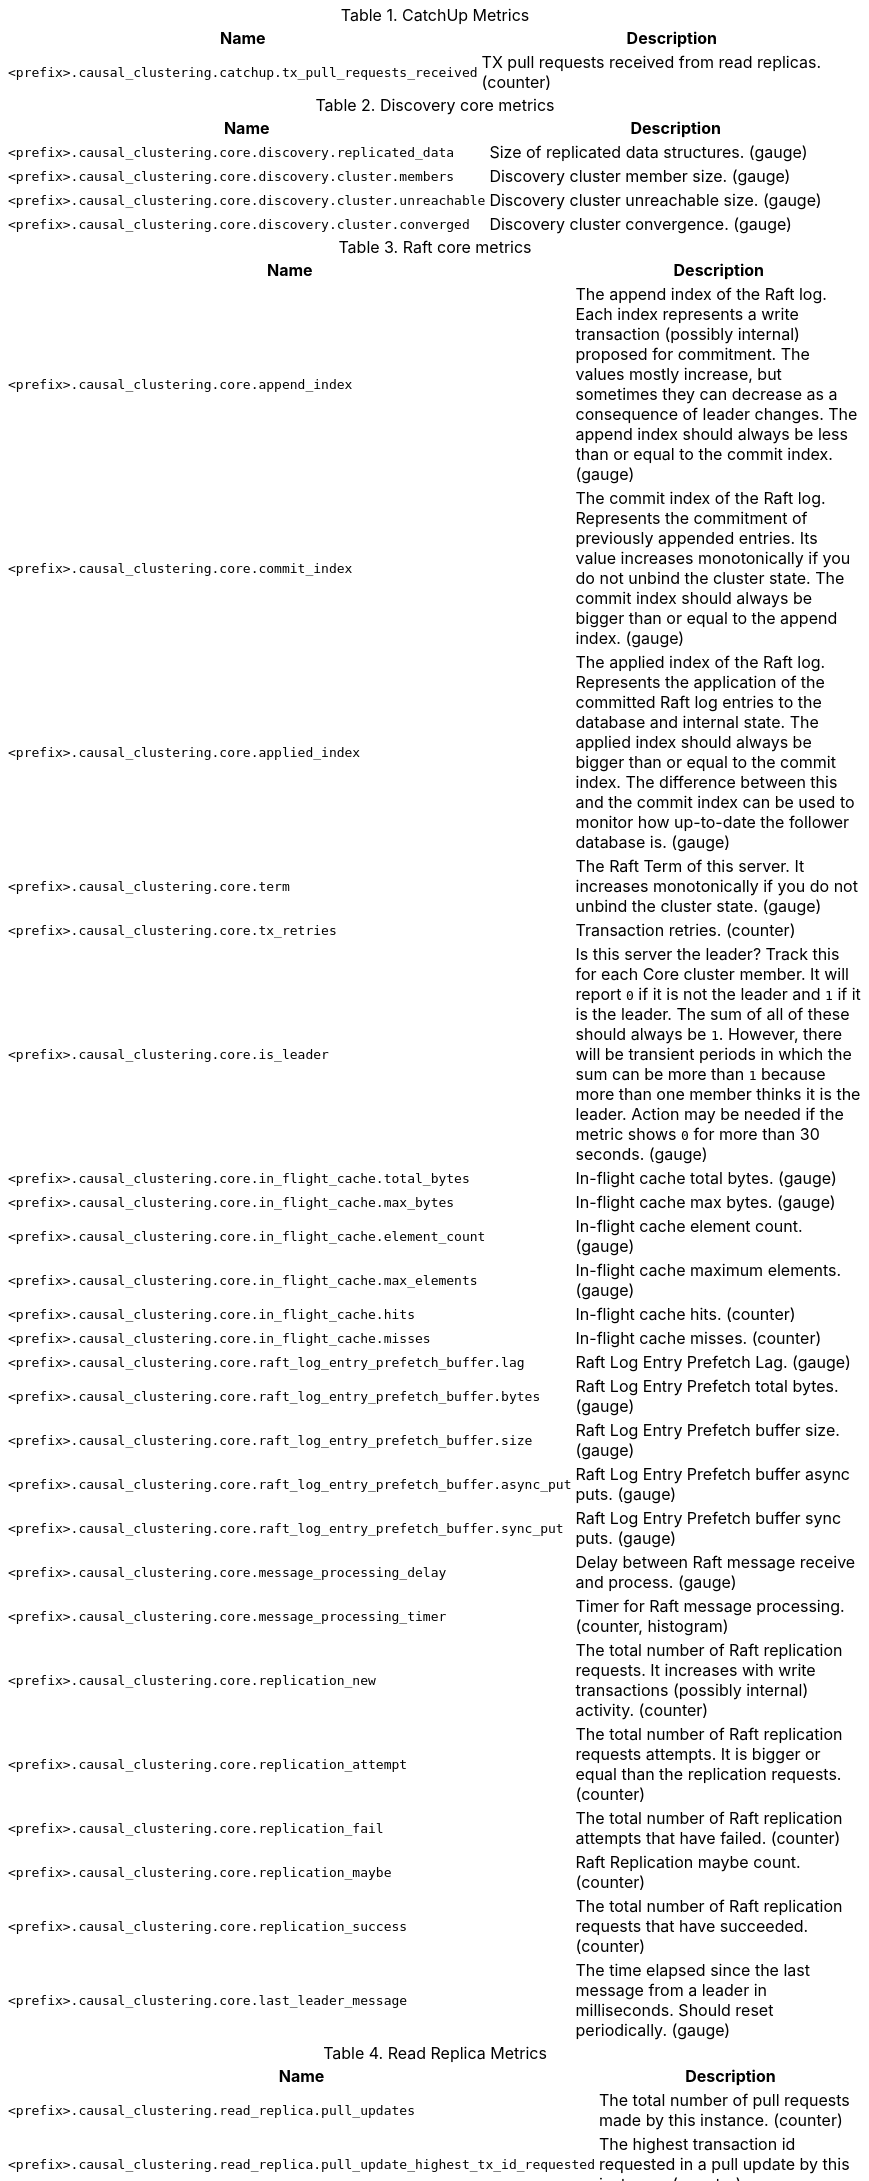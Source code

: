 .CatchUp Metrics

[options="header",cols="<1m,<4"]
|===
|Name |Description
|&lt;prefix&gt;.causal_clustering.catchup.tx_pull_requests_received|TX pull requests received from read replicas. (counter)
|===

.Discovery core metrics

[options="header",cols="<1m,<4"]
|===
|Name |Description
|&lt;prefix&gt;.causal_clustering.core.discovery.replicated_data|Size of replicated data structures. (gauge)
|&lt;prefix&gt;.causal_clustering.core.discovery.cluster.members|Discovery cluster member size. (gauge)
|&lt;prefix&gt;.causal_clustering.core.discovery.cluster.unreachable|Discovery cluster unreachable size. (gauge)
|&lt;prefix&gt;.causal_clustering.core.discovery.cluster.converged|Discovery cluster convergence. (gauge)
|===

.Raft core metrics

[options="header",cols="<1m,<4"]
|===
|Name |Description
|&lt;prefix&gt;.causal_clustering.core.append_index|The append index of the Raft log. Each index represents a write transaction (possibly internal) proposed for commitment. The values mostly increase, but sometimes they can decrease as a consequence of leader changes. The append index should always be less than or equal to the commit index. (gauge)
|&lt;prefix&gt;.causal_clustering.core.commit_index|The commit index of the Raft log. Represents the commitment of previously appended entries. Its value increases monotonically if you do not unbind the cluster state. The commit index should always be bigger than or equal to the append index. (gauge)
|&lt;prefix&gt;.causal_clustering.core.applied_index|The applied index of the Raft log. Represents the application of the committed Raft log entries to the database and internal state. The applied index should always be bigger than or equal to the commit index. The difference between this and the commit index can be used to monitor how up-to-date the follower database is. (gauge)
|&lt;prefix&gt;.causal_clustering.core.term|The Raft Term of this server. It increases monotonically if you do not unbind the cluster state. (gauge)
|&lt;prefix&gt;.causal_clustering.core.tx_retries|Transaction retries. (counter)
|&lt;prefix&gt;.causal_clustering.core.is_leader|Is this server the leader? Track this for each Core cluster member. It will report `0` if it is not the leader and `1` if it is the leader. The sum of all of these should always be `1`. However, there will be transient periods in which the sum can be more than `1` because more than one member thinks it is the leader. Action may be needed if the metric shows `0` for more than 30 seconds. (gauge) 
|&lt;prefix&gt;.causal_clustering.core.in_flight_cache.total_bytes|In-flight cache total bytes. (gauge)
|&lt;prefix&gt;.causal_clustering.core.in_flight_cache.max_bytes|In-flight cache max bytes. (gauge)
|&lt;prefix&gt;.causal_clustering.core.in_flight_cache.element_count|In-flight cache element count. (gauge)
|&lt;prefix&gt;.causal_clustering.core.in_flight_cache.max_elements|In-flight cache maximum elements. (gauge)
|&lt;prefix&gt;.causal_clustering.core.in_flight_cache.hits|In-flight cache hits. (counter)
|&lt;prefix&gt;.causal_clustering.core.in_flight_cache.misses|In-flight cache misses. (counter)
|&lt;prefix&gt;.causal_clustering.core.raft_log_entry_prefetch_buffer.lag|Raft Log Entry Prefetch Lag. (gauge)
|&lt;prefix&gt;.causal_clustering.core.raft_log_entry_prefetch_buffer.bytes|Raft Log Entry Prefetch total bytes. (gauge)
|&lt;prefix&gt;.causal_clustering.core.raft_log_entry_prefetch_buffer.size|Raft Log Entry Prefetch buffer size. (gauge)
|&lt;prefix&gt;.causal_clustering.core.raft_log_entry_prefetch_buffer.async_put|Raft Log Entry Prefetch buffer async puts. (gauge)
|&lt;prefix&gt;.causal_clustering.core.raft_log_entry_prefetch_buffer.sync_put|Raft Log Entry Prefetch buffer sync puts. (gauge)
|&lt;prefix&gt;.causal_clustering.core.message_processing_delay|Delay between Raft message receive and process. (gauge)
|&lt;prefix&gt;.causal_clustering.core.message_processing_timer|Timer for Raft message processing. (counter, histogram)
|&lt;prefix&gt;.causal_clustering.core.replication_new|The total number of Raft replication requests. It increases with write transactions (possibly internal) activity. (counter)
|&lt;prefix&gt;.causal_clustering.core.replication_attempt|The total number of Raft replication requests attempts. It is bigger or equal than the replication requests. (counter)
|&lt;prefix&gt;.causal_clustering.core.replication_fail|The total number of Raft replication attempts that have failed. (counter)
|&lt;prefix&gt;.causal_clustering.core.replication_maybe|Raft Replication maybe count. (counter)
|&lt;prefix&gt;.causal_clustering.core.replication_success|The total number of Raft replication requests that have succeeded. (counter)
|&lt;prefix&gt;.causal_clustering.core.last_leader_message|The time elapsed since the last message from a leader in milliseconds. Should reset periodically. (gauge)
|===

.Read Replica Metrics

[options="header",cols="<1m,<4"]
|===
|Name |Description
|&lt;prefix&gt;.causal_clustering.read_replica.pull_updates|The total number of pull requests made by this instance. (counter)
|&lt;prefix&gt;.causal_clustering.read_replica.pull_update_highest_tx_id_requested|The highest transaction id requested in a pull update by this instance. (counter)
|&lt;prefix&gt;.causal_clustering.read_replica.pull_update_highest_tx_id_received|The highest transaction id that has been pulled in the last pull updates by this instance. (counter)
|===

